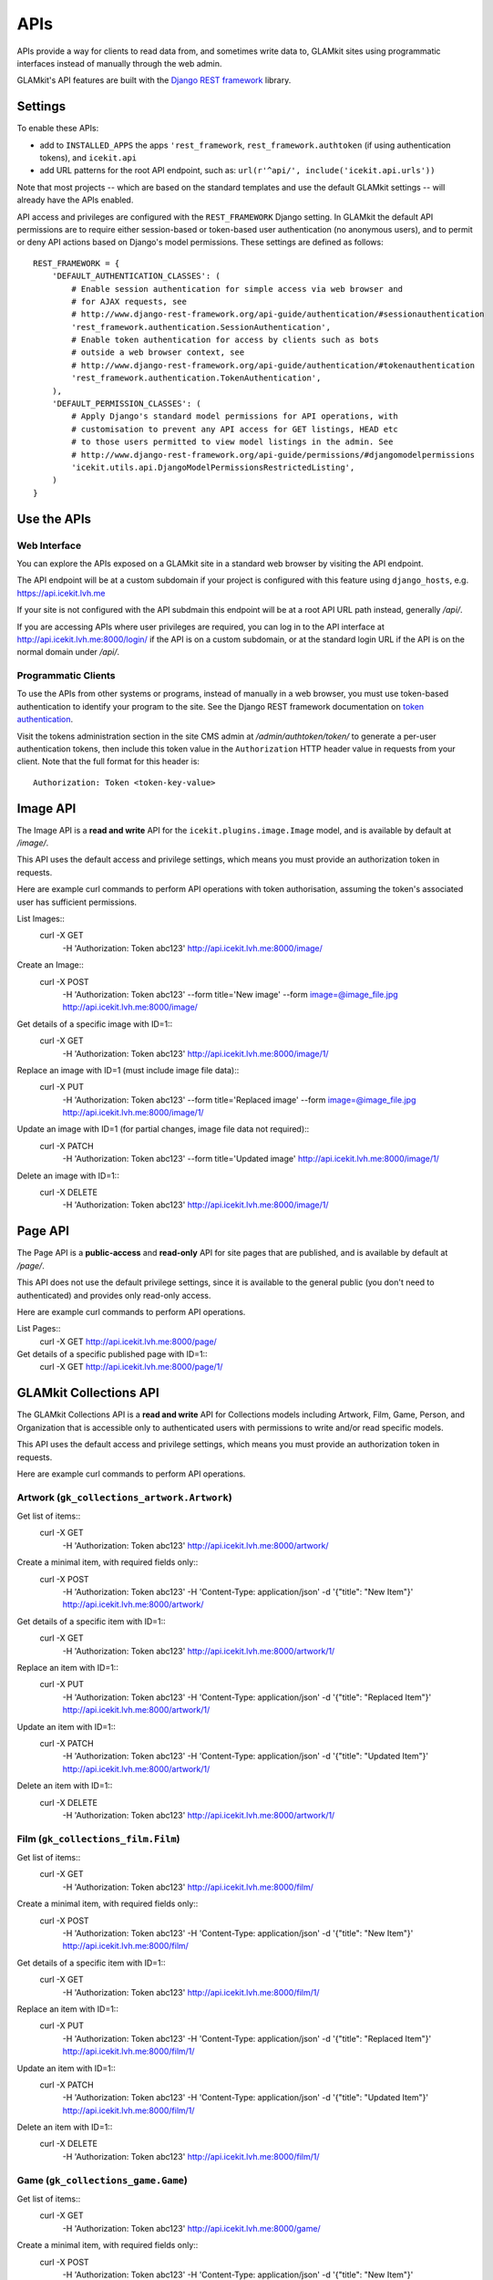 APIs
====


APIs provide a way for clients to read data from, and sometimes write data
to, GLAMkit sites using programmatic interfaces instead of manually through
the web admin.

GLAMkit's API features are built with the `Django REST framework
<http://www.django-rest-framework.org/>`_ library.

Settings
--------

To enable these APIs:

- add to ``INSTALLED_APPS`` the apps ``'rest_framework``,
  ``rest_framework.authtoken`` (if using authentication tokens), and
  ``icekit.api``
- add URL patterns for the root API endpoint, such as:
  ``url(r'^api/', include('icekit.api.urls'))``

Note that most projects -- which are based on the standard templates and use
the default GLAMkit settings -- will already have the APIs enabled.

API access and privileges are configured with the ``REST_FRAMEWORK`` Django
setting. In GLAMkit the default API permissions are to require either
session-based or token-based user authentication (no anonymous users), and to
permit or deny API actions based on Django's model permissions. These settings
are defined as follows::

    REST_FRAMEWORK = {
        'DEFAULT_AUTHENTICATION_CLASSES': (
            # Enable session authentication for simple access via web browser and
            # for AJAX requests, see
            # http://www.django-rest-framework.org/api-guide/authentication/#sessionauthentication
            'rest_framework.authentication.SessionAuthentication',
            # Enable token authentication for access by clients such as bots
            # outside a web browser context, see
            # http://www.django-rest-framework.org/api-guide/authentication/#tokenauthentication
            'rest_framework.authentication.TokenAuthentication',
        ),
        'DEFAULT_PERMISSION_CLASSES': (
            # Apply Django's standard model permissions for API operations, with
            # customisation to prevent any API access for GET listings, HEAD etc
            # to those users permitted to view model listings in the admin. See
            # http://www.django-rest-framework.org/api-guide/permissions/#djangomodelpermissions
            'icekit.utils.api.DjangoModelPermissionsRestrictedListing',
        )
    }

Use the APIs
------------

Web Interface
^^^^^^^^^^^^^

You can explore the APIs exposed on a GLAMkit site in a standard web browser
by visiting the API endpoint.

The API endpoint will be at a custom subdomain if your project is configured
with this feature using ``django_hosts``, e.g. https://api.icekit.lvh.me

If your site is not configured with the API subdmain this endpoint will be
at a root API URL path instead, generally */api/*.

If you are accessing APIs where user privileges are required, you can log in
to the API interface at http://api.icekit.lvh.me:8000/login/ if the API is on
a custom subdomain, or at the standard login URL if the API is on the normal
domain under */api/*.

Programmatic Clients
^^^^^^^^^^^^^^^^^^^^

To use the APIs from other systems or programs, instead of manually in a web
browser, you must use token-based authentication to identify your program to
the site.
See the Django REST framework documentation on
`token authentication
<http://www.django-rest-framework.org/api-guide/authentication/#tokenauthentication>`_.

Visit the tokens administration section in the site CMS admin at
*/admin/authtoken/token/* to generate a per-user authentication tokens,
then include this token value in the ``Authorization`` HTTP header value in
requests from your client. Note that the full format for this header is::

    Authorization: Token <token-key-value>

Image API
---------

The Image API is a **read and write** API for the ``icekit.plugins.image.Image``
model, and is available by default at */image/*.

This API uses the default access and privilege settings, which means you must
provide an authorization token in requests.

Here are example curl commands to perform API operations with token
authorisation, assuming the token's associated user has sufficient permissions.

List Images::
    curl -X GET \
         -H 'Authorization: Token abc123' \
         http://api.icekit.lvh.me:8000/image/

Create an Image::
    curl -X POST \
         -H 'Authorization: Token abc123' \
         --form title='New image' \
         --form image=@image_file.jpg \
         http://api.icekit.lvh.me:8000/image/

Get details of a specific image with ID=1::
    curl -X GET \
         -H 'Authorization: Token abc123' \
         http://api.icekit.lvh.me:8000/image/1/

Replace an image with ID=1 (must include image file data)::
    curl -X PUT \
         -H 'Authorization: Token abc123' \
         --form title='Replaced image' \
         --form image=@image_file.jpg \
         http://api.icekit.lvh.me:8000/image/1/

Update an image with ID=1 (for partial changes, image file data not required)::
    curl -X PATCH \
         -H 'Authorization: Token abc123' \
         --form title='Updated image' \
         http://api.icekit.lvh.me:8000/image/1/

Delete an image with ID=1::
    curl -X DELETE \
         -H 'Authorization: Token abc123' \
         http://api.icekit.lvh.me:8000/image/1/


Page API
--------

The Page API is a **public-access** and **read-only** API for site pages that
are published, and is available by default at */page/*.

This API does not use the default privilege settings, since it is available to
the general public (you don't need to authenticated) and provides only
read-only access.

Here are example curl commands to perform API operations.

List Pages::
    curl -X GET http://api.icekit.lvh.me:8000/page/

Get details of a specific published page with ID=1::
    curl -X GET http://api.icekit.lvh.me:8000/page/1/


GLAMkit Collections API
-----------------------

The GLAMkit Collections API is a **read and write** API for Collections models
including Artwork, Film, Game, Person, and Organization that is accessible only
to authenticated users with permissions to write and/or read specific models.

This API uses the default access and privilege settings, which means you must
provide an authorization token in requests.

Here are example curl commands to perform API operations.

Artwork (``gk_collections_artwork.Artwork``)
^^^^^^^^^^^^^^^^^^^^^^^^^^^^^^^^^^^^^^^^^^^^

Get list of items::
    curl -X GET \
         -H 'Authorization: Token abc123' \
         http://api.icekit.lvh.me:8000/artwork/

Create a minimal item, with required fields only::
    curl -X POST \
         -H 'Authorization: Token abc123' \
         -H 'Content-Type: application/json' \
         -d '{"title": "New Item"}' \
         http://api.icekit.lvh.me:8000/artwork/

Get details of a specific item with ID=1::
    curl -X GET  \
         -H 'Authorization: Token abc123' \
         http://api.icekit.lvh.me:8000/artwork/1/

Replace an item with ID=1::
    curl -X PUT \
         -H 'Authorization: Token abc123' \
         -H 'Content-Type: application/json' \
         -d '{"title": "Replaced Item"}' \
         http://api.icekit.lvh.me:8000/artwork/1/

Update an item with ID=1::
    curl -X PATCH \
         -H 'Authorization: Token abc123' \
         -H 'Content-Type: application/json' \
         -d '{"title": "Updated Item"}' \
         http://api.icekit.lvh.me:8000/artwork/1/

Delete an item with ID=1::
    curl -X DELETE \
         -H 'Authorization: Token abc123' \
         http://api.icekit.lvh.me:8000/artwork/1/


Film (``gk_collections_film.Film``)
^^^^^^^^^^^^^^^^^^^^^^^^^^^^^^^^^^^

Get list of items::
    curl -X GET \
         -H 'Authorization: Token abc123' \
         http://api.icekit.lvh.me:8000/film/

Create a minimal item, with required fields only::
    curl -X POST \
         -H 'Authorization: Token abc123' \
         -H 'Content-Type: application/json' \
         -d '{"title": "New Item"}' \
         http://api.icekit.lvh.me:8000/film/

Get details of a specific item with ID=1::
    curl -X GET  \
         -H 'Authorization: Token abc123' \
         http://api.icekit.lvh.me:8000/film/1/

Replace an item with ID=1::
    curl -X PUT \
         -H 'Authorization: Token abc123' \
         -H 'Content-Type: application/json' \
         -d '{"title": "Replaced Item"}' \
         http://api.icekit.lvh.me:8000/film/1/

Update an item with ID=1::
    curl -X PATCH \
         -H 'Authorization: Token abc123' \
         -H 'Content-Type: application/json' \
         -d '{"title": "Updated Item"}' \
         http://api.icekit.lvh.me:8000/film/1/

Delete an item with ID=1::
    curl -X DELETE \
         -H 'Authorization: Token abc123' \
         http://api.icekit.lvh.me:8000/film/1/


Game (``gk_collections_game.Game``)
^^^^^^^^^^^^^^^^^^^^^^^^^^^^^^^^^^^

Get list of items::
    curl -X GET \
         -H 'Authorization: Token abc123' \
         http://api.icekit.lvh.me:8000/game/

Create a minimal item, with required fields only::
    curl -X POST \
         -H 'Authorization: Token abc123' \
         -H 'Content-Type: application/json' \
         -d '{"title": "New Item"}' \
         http://api.icekit.lvh.me:8000/game/

Get details of a specific item with ID=1::
    curl -X GET  \
         -H 'Authorization: Token abc123' \
         http://api.icekit.lvh.me:8000/game/1/

Replace an item with ID=1::
    curl -X PUT \
         -H 'Authorization: Token abc123' \
         -H 'Content-Type: application/json' \
         -d '{"title": "Replaced Item"}' \
         http://api.icekit.lvh.me:8000/game/1/

Update an item with ID=1::
    curl -X PATCH \
         -H 'Authorization: Token abc123' \
         -H 'Content-Type: application/json' \
         -d '{"title": "Updated Item"}' \
         http://api.icekit.lvh.me:8000/game/1/

Delete an item with ID=1::
    curl -X DELETE \
         -H 'Authorization: Token abc123' \
         http://api.icekit.lvh.me:8000/game/1/


Person (``gk_collections_person.PersonCreator``)
^^^^^^^^^^^^^^^^^^^^^^^^^^^^^^^^^^^^^^^^^^^^^^^^

Get list of items::
    curl -X GET \
         -H 'Authorization: Token abc123' \
         http://api.icekit.lvh.me:8000/person/

Create a minimal item, with required fields only::
    curl -X POST \
         -H 'Authorization: Token abc123' \
         -H 'Content-Type: application/json' \
         -d '{"name": {"full": "New Person"}}' \
         http://api.icekit.lvh.me:8000/person/

Get details of a specific item with ID=1::
    curl -X GET  \
         -H 'Authorization: Token abc123' \
         http://api.icekit.lvh.me:8000/person/1/

Replace an item with ID=1::
    curl -X PUT \
         -H 'Authorization: Token abc123' \
         -H 'Content-Type: application/json' \
         -d '{"name": {"full": "Replaced Person"}}' \
         http://api.icekit.lvh.me:8000/person/1/

Update an item with ID=1::
    curl -X PATCH \
         -H 'Authorization: Token abc123' \
         -H 'Content-Type: application/json' \
         -d '{"name": {"full": "Updated Person"}}' \
         http://api.icekit.lvh.me:8000/person/1/

Delete an item with ID=1::
    curl -X DELETE \
         -H 'Authorization: Token abc123' \
         http://api.icekit.lvh.me:8000/person/1/


Organization (``gk_collections_organization.OrganizationCreator``)
^^^^^^^^^^^^^^^^^^^^^^^^^^^^^^^^^^^^^^^^^^^^^^^^^^^^^^^^^^^^^^^^^^

Get list of items::
    curl -X GET \
         -H 'Authorization: Token abc123' \
         http://api.icekit.lvh.me:8000/organization/

Create a minimal item, with required fields only::
    curl -X POST \
         -H 'Authorization: Token abc123' \
         -H 'Content-Type: application/json' \
         -d '{"name_full": "New Organization"}' \
         http://api.icekit.lvh.me:8000/organization/

Get details of a specific item with ID=1::
    curl -X GET  \
         -H 'Authorization: Token abc123' \
         http://api.icekit.lvh.me:8000/organization/1/

Replace an item with ID=1::
    curl -X PUT \
         -H 'Authorization: Token abc123' \
         -H 'Content-Type: application/json' \
         -d '{"name_full": "Replaced Organization"}' \
         http://api.icekit.lvh.me:8000/organization/1/

Update an item with ID=1::
    curl -X PATCH \
         -H 'Authorization: Token abc123' \
         -H 'Content-Type: application/json' \
         -d '{"name_full": "Updated Organization"}' \
         http://api.icekit.lvh.me:8000/organization/1/

Delete an item with ID=1::
    curl -X DELETE \
         -H 'Authorization: Token abc123' \
         http://api.icekit.lvh.me:8000/organization/1/


WorkCreator (``gk_collections_work_creator.WorkCreator``)
^^^^^^^^^^^^^^^^^^^^^^^^^^^^^^^^^^^^^^^^^^^^^^^^^^^^^^^^^

Work-Creator represents relationships between a Work (such as an Artwork or
film) and a Creator (a Person or an Organization).

These example assume that there are already work and creator items in the
system with IDs 1 and 2 for works, and 3 for creators.

Get list of relationships::
    curl -X GET \
         -H 'Authorization: Token abc123' \
         http://api.icekit.lvh.me:8000/workcreator/

Create a minimal relationship, with required fields only::
    curl -X POST \
         -H 'Authorization: Token abc123' \
         -H 'Content-Type: application/json' \
         -d '{"work": {"id": 1}, "creator": {"id": 4}}' \
         http://api.icekit.lvh.me:8000/workcreator/

Get details of a specific relationship with ID=1::
    curl -X GET  \
         -H 'Authorization: Token abc123' \
         http://api.icekit.lvh.me:8000/workcreator/1/

Replace a relationship with ID=1::
    curl -X PUT \
         -H 'Authorization: Token abc123' \
         -H 'Content-Type: application/json' \
         -d '{"work": {"id": 2}, "creator": {"id": 3}}' \
         http://api.icekit.lvh.me:8000/workcreator/1/

Update a relationship with ID=1::
    curl -X PATCH \
         -H 'Authorization: Token abc123' \
         -H 'Content-Type: application/json' \
         -d '{"work": {"id": 1}, "creator": {"id": 3}}' \
         http://api.icekit.lvh.me:8000/workcreator/1/

Delete a relationship with ID=1::
    curl -X DELETE \
         -H 'Authorization: Token abc123' \
         http://api.icekit.lvh.me:8000/workcreator/1/
